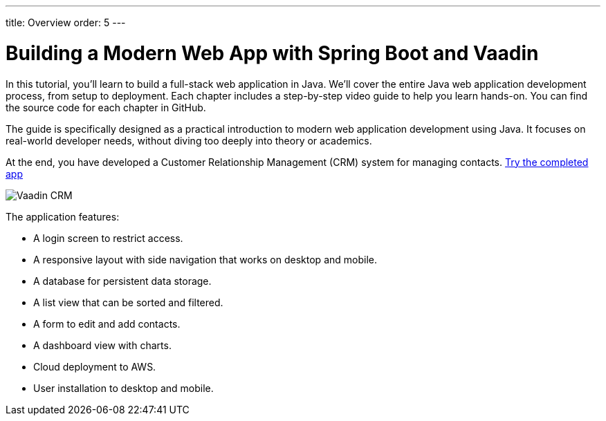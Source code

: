 ---
title: Overview
order: 5
---

= Building a Modern Web App with Spring Boot and Vaadin

In this tutorial, you'll learn to build a full-stack web application in Java.
We’ll cover the entire Java web application development process, from setup to deployment.
Each chapter includes a step-by-step video guide to help you learn hands-on.
You can find the source code for each chapter in GitHub.

The guide is specifically designed as a practical introduction to modern web application development using Java.
It focuses on real-world developer needs, without diving too deeply into theory or academics.

At the end, you have developed a Customer Relationship Management (CRM) system for managing contacts. https://crm.demo.vaadin.com/[Try the completed app]

[.fullbleed]
image::Vaadin-CRM.webp[]

The application features:

- A login screen to restrict access.
- A responsive layout with side navigation that works on desktop and mobile.
- A database for persistent data storage.
- A list view that can be sorted and filtered.
- A form to edit and add contacts.
- A dashboard view with charts.
- Cloud deployment to AWS.
- User installation to desktop and mobile.
